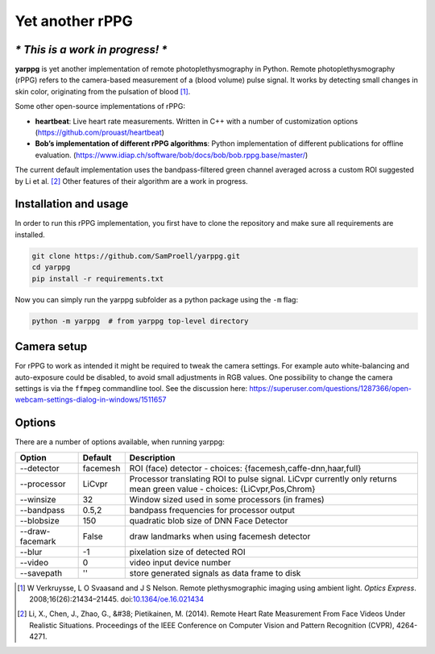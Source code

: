 Yet another rPPG
================

*\* This is a work in progress! \**
-----------------------------------


**yarppg** is yet another implementation of remote photoplethysmography in
Python.  Remote photoplethysmography (rPPG) refers to the camera-based
measurement of a (blood volume) pulse signal.  It works by detecting small
changes in skin color, originating from the pulsation of blood [1]_.

Some other open-source implementations of rPPG:

* **heartbeat**: Live heart rate measurements. Written in C++ with a number of
  customization options (https://github.com/prouast/heartbeat)
* **Bob’s implementation of different rPPG algorithms**: Python implementation
  of different publications for offline evaluation.
  (https://www.idiap.ch/software/bob/docs/bob/bob.rppg.base/master/)

The current default implementation uses the bandpass-filtered green channel
averaged across a custom ROI suggested by Li et al. [2]_ Other features of
their algorithm are a work in progress.

.. image:: doc/images/yarppg-screenshot.png

Installation and usage
----------------------

In order to run this rPPG implementation, you first have to clone the
repository and make sure all requirements are installed.

.. code:: bash

   git clone https://github.com/SamProell/yarppg.git
   cd yarppg
   pip install -r requirements.txt

Now you can simply run the yarppg subfolder as a python package using the ``-m``
flag:

.. code:: bash

   python -m yarppg  # from yarppg top-level directory


Camera setup
------------
For rPPG to work as intended it might be required to tweak the camera
settings. For example auto white-balancing and auto-exposure could be
disabled, to avoid small adjustments in RGB values.
One possibility to change the camera settings is via the ``ffmpeg``
commandline tool. See the discussion here:
https://superuser.com/questions/1287366/open-webcam-settings-dialog-in-windows/1511657



Options
-------
There are a number of options available, when running yarppg:

+-----------------+----------+----------------------------------------------------------------+
| Option          | Default  |  Description                                                   |
+=================+==========+================================================================+
| --detector      | facemesh |  ROI (face) detector - choices: {facemesh,caffe-dnn,haar,full} |
+-----------------+----------+----------------------------------------------------------------+
| --processor     | LiCvpr   |  Processor translating ROI to pulse signal. LiCvpr currently   |
|                 |          |  only returns mean green value - choices: {LiCvpr,Pos,Chrom}   |
+-----------------+----------+----------------------------------------------------------------+
| --winsize       | 32       |  Window sized used in some processors (in frames)              |
+-----------------+----------+----------------------------------------------------------------+
| --bandpass      | 0.5,2    |  bandpass frequencies for processor output                     |
+-----------------+----------+----------------------------------------------------------------+
| --blobsize      | 150      |  quadratic blob size of DNN Face Detector                      |
+-----------------+----------+----------------------------------------------------------------+
| --draw-facemark | False    |  draw landmarks when using facemesh detector                   |
+-----------------+----------+----------------------------------------------------------------+
| --blur          |  -1      |  pixelation size of detected ROI                               |
+-----------------+----------+----------------------------------------------------------------+
| --video         |  0       |  video input device number                                     |
+-----------------+----------+----------------------------------------------------------------+
| --savepath      |  ''      |  store generated signals as data frame to disk                 |
+-----------------+----------+----------------------------------------------------------------+


.. [1] W Verkruysse, L O Svaasand and J S Nelson. Remote plethysmographic
   imaging using ambient light. *Optics Express*. 2008;16(26):21434–21445.
   doi:`10.1364/oe.16.021434 <https://doi.org/10.1364/oe.16.021434>`_

.. [2] Li, X., Chen, J., Zhao, G., &#38; Pietikainen, M. (2014). Remote
   Heart Rate Measurement From Face Videos Under Realistic Situations.
   Proceedings of the IEEE Conference on Computer Vision and Pattern
   Recognition (CVPR), 4264-4271.
